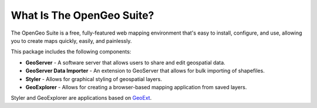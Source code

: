 .. _whatis:

What Is The OpenGeo Suite?
==========================

The OpenGeo Suite is a free, fully-featured web mapping environment that's easy to install, configure, and use, allowing you to create maps quickly, easily, and painlessly.

This package includes the following components:

* **GeoServer** - A software server that allows users to share and edit geospatial data.
* **GeoServer Data Importer** - An extension to GeoServer that allows for bulk importing of shapefiles.
* **Styler** - Allows for graphical styling of geospatial layers.
* **GeoExplorer** - Allows for creating a browser-based mapping application from saved layers.

Styler and GeoExplorer are applications based on `GeoExt <http://geoext.org>`_.





